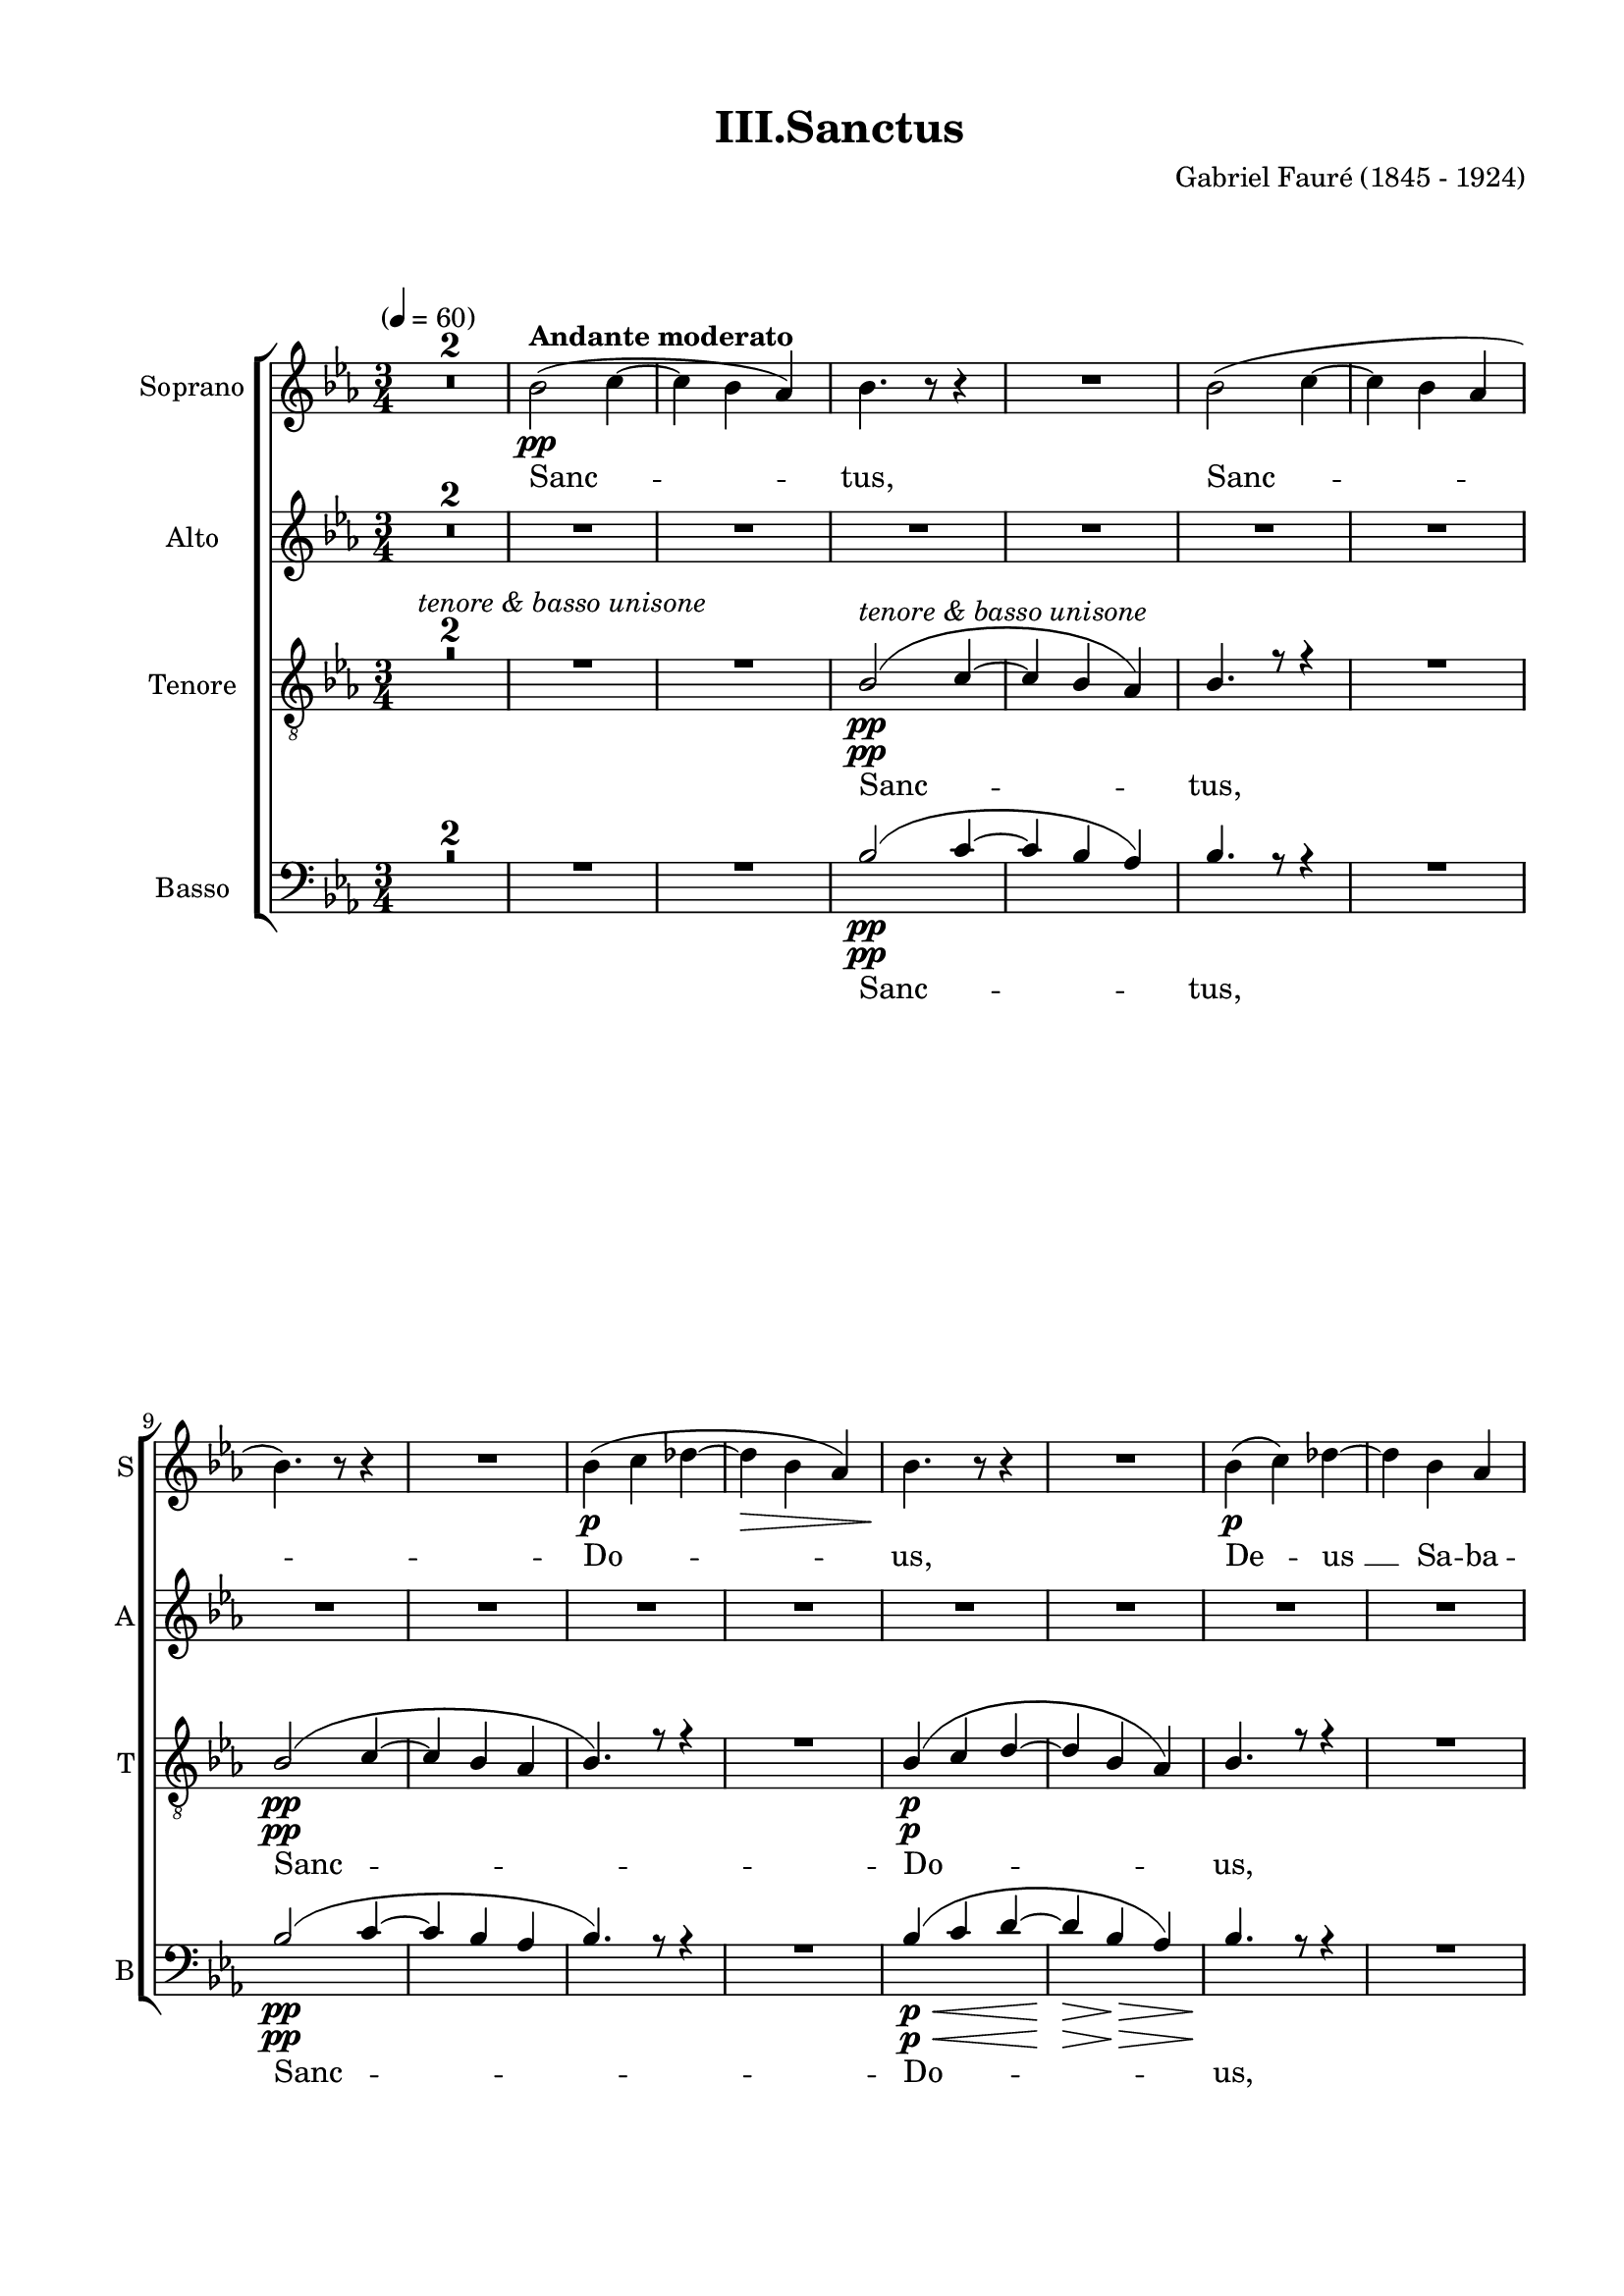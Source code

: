 
\version "2.16.2"
% automatically converted by musicxml2ly from scoretmp.xml

\header {
    encodingsoftware = "Finale 2011 for Windows"
    encodingdate = "2013-12-22"
    composer = "Gabriel Fauré (1845 - 1924)"
    title = "III.Sanctus"
    }

#(set-global-staff-size 18.313331811)
\paper {
    paper-width = 21.0\cm
    paper-height = 29.7\cm
    top-margin = 1.27\cm
    bottom-margin = 1.27\cm
    left-margin = 2.0\cm
    right-margin = 1.27\cm
    between-system-space = 1.35\cm
    page-top-space = 0.53\cm
    }
\layout {
    \context { \Score
        skipBars = ##t
        autoBeaming = ##f
        }
    }
PartPOneVoiceOne =  \relative bes' {
    \clef "treble" \key es \major \time 3/4 | % 1
    \tempo "" 4=60 R2.*2 | % 3
    bes2 ^\markup{ \bold {Andante moderato} } \pp ( c4 ~ | % 4
    c4 bes4 as4 ) | % 5
    bes4. r8 r4 | % 6
    R2. | % 7
    bes2 ( c4 ~ | % 8
    c4 bes4 as4 \break | % 9
    bes4. ) r8 r4 | \barNumberCheck #10
    R2. | % 11
    bes4 \p ( c4 des4 ~ | % 12
    des4 \> bes4 as4 ) | % 13
    bes4. \! r8 r4 | % 14
    R2. | % 15
    bes4 \p ( c4 ) des4 ~ | % 16
    des4 bes4 as4 \pageBreak | % 17
    bes4. r8 r4 | % 18
    R2. | % 19
    bes4 \p ( c4 ) d4 | \barNumberCheck #20
    f4. e8 d4 | % 21
    d2 ( c4 ) | % 22
    d2 ~ d8 r8 | % 23
    R2.*2 \break | % 25
    R2.*2 | % 27
    bes4 ^\markup{ \italic {sempre dolce} } ( bes4 es4 | % 28
    es4 d4 c4 | % 29
    bes2. | \barNumberCheck #30
    bes2. ) | % 31
    R2.*3 \break | % 34
    R2. | % 35
    bes4 ( c4 des4 | % 36
    f4. es8 ) des4 | % 37
    des2 ( c4 ) | % 38
    bes2. | % 39
    bes4 ^\markup{ \italic {poco a poco crescendo} } ( c4 d4 |
    \barNumberCheck #40
    es4 f4 ) g4 | % 41
    es2 ( d4 ) | % 42
    es2 \f r4 \pageBreak | % 43
    R2.*4 | % 47
    r2 \ff r8 es8 | % 48
    es2 ^> es4 | % 49
    as,4 ( bes4 ) c4 | \barNumberCheck #50
    es2 ^\markup{ \italic {dim.} } es4 \break | % 51
    as,4 ( bes4 ) c4 | % 52
    es2. \p | % 53
    es2 \pp r4 | % 54
    g,2. \pp | % 55
    g2. ~ | % 56
    g2. | % 57
    R2.*6 \bar "|."
    }

PartPOneVoiceOneLyricsOne =  \lyricmode { Sanc -- "tus," Sanc -- Do --
    "us," De -- "us " __ Sa -- ba -- "oth." Sanc -- "tus," Do -- mi --
    nus De -- "us. " __ Ple -- Ho -- ex -- cel -- "sis." Ho -- ex -- cel
    -- "sis." Ho -- san -- na "in " __ ex -- cel -- "sis," "in " __ ex
    -- cel -- "sis." Sanc -- "tus. " __ }
PartPTwoVoiceOne =  \relative es' {
    \clef "treble" \key es \major \time 3/4 R2.*8 \break | % 9
    R2.*2 | % 11
    R2.*5 | % 16
    R2. \pageBreak | % 17
    R2.*3 | \barNumberCheck #20
    R2.*5 \break | % 25
    R2.*9 \break | % 34
    R2.*9 \pageBreak | % 43
    R2.*8 \break | % 51
    R2.*3 | % 54
    es2. \< \! \< \! \> \! \< \! \> \! \pp | % 55
    es2. ~ | % 56
    es2. | % 57
    R2.*6 \bar "|."
    }

PartPTwoVoiceOneLyricsOne =  \lyricmode { Sanc -- "tus. " __ }
PartPThreeVoiceOne =  \relative bes {
    \clef "treble_8" \key es \major \time 3/4 | % 1
    R2.*4 | % 5
    bes2 ^\markup{ \italic {tenore & basso unisone} } \pp ( c4 ~ | % 6
    c4 bes4 as4 ) | % 7
    bes4. r8 r4 | % 8
    R2. \break | % 9
    bes2 \pp ( c4 ~ | \barNumberCheck #10
    c4 bes4 as4 | % 11
    bes4. ) r8 r4 | % 12
    R2. | % 13
    bes4 \p ( c4 d4 ~ | % 14
    d4 bes4 as4 ) | % 15
    bes4. r8 r4 | % 16
    R2. \pageBreak | % 17
    bes4 \pp \< ( c4 ) d4 ~ | % 18
    d4 \! \> bes4 as4 | % 19
    bes4. \! r8 r4 | \barNumberCheck #20
    R2.*3 | % 23
    a2 ( b4 ~ | % 24
    b4 a4 g4 \break | % 25
    a2 ~ a8 [ a8 ] | % 26
    bes2. ) | % 27
    R2.*4 | % 31
    bes4. ^\markup{ \italic {sempre dolce} } ( bes8 es4 | % 32
    es4 d4 c4 | % 33
    bes2. \break | % 34
    bes2. ) | % 35
    R2.*8 \pageBreak | % 43
    r4 \ff r4 r8 es8 | % 44
    es2 ^> es4 | % 45
    as,4 ( bes4 ) c4 | % 46
    es2 es4 | % 47
    as,4 ^\markup{ \italic {sempre} } \ff ( bes4 ) c4 | % 48
    es2. | % 49
    es4. r8 r4 | \barNumberCheck #50
    R2. \break | % 51
    R2.*2 | % 53
    bes2. \pp ^\markup{ \italic {divisi} } ~ | % 54
    bes2. | % 55
    bes2. ~ | % 56
    bes2. | % 57
    R2.*6 \bar "|."
    }

PartPThreeVoiceOneLyricsOne =  \lyricmode { Sanc -- "tus," Sanc -- Do --
    "us," De -- "us " __ Sa -- ba -- "oth." De -- Glo -- Ho -- san -- na
    in -- ex -- cel -- "sis," in -- ex -- cel -- "sis." Sanc -- "tus. "
    __ }
PartPThreeVoiceTwo =  \relative g {
    \clef "treble_8" \key es \major \time 3/4 | % 1
    s1*3 ^\markup{ \italic {tenore & basso unisone} } | % 5
    s1*3 \pp \break | % 9
    s1*3 \pp | % 13
    s1*3 \p \pageBreak | % 17
    s2. \pp \< | % 18
    s2. \! \> s2*9 \! \break s2*9 | % 31
    s4*9 ^\markup{ \italic {sempre dolce} } \break s4*27 \pageBreak | % 43
    s1*3 \ff | % 47
    s1*3 ^\markup{ \italic {sempre} } \ff \break s1. | % 53
    g2. \pp ^\markup{ \italic {divisi} } ~ | % 54
    g2. | % 55
    g2. ~ | % 56
    g2. s2*9 \bar "|."
    }

PartPThreeVoiceTwoLyricsOne =  \lyricmode { Sanc -- "tus. " __ }
PartPFourVoiceOne =  \relative bes {
    \clef "bass" \key es \major \time 3/4 R2.*4 | % 5
    bes2 \pp ( c4 ~ | % 6
    c4 bes4 as4 ) | % 7
    bes4. r8 r4 | % 8
    R2. \break | % 9
    bes2 \pp ( c4 ~ | \barNumberCheck #10
    c4 bes4 as4 | % 11
    bes4. ) r8 r4 | % 12
    R2. | % 13
    bes4 \p \< \< ( c4 d4 ~ | % 14
    d4 \! \! \> bes4 \> as4 ) | % 15
    bes4. \! r8 \! r4 | % 16
    R2. \pageBreak | % 17
    bes4 \pp \< ( c4 ) d4 ~ | % 18
    d4 \! \> bes4 as4 | % 19
    bes4. \! r8 r4 | \barNumberCheck #20
    R2.*3 | % 23
    a2 ( b4 ~ | % 24
    b4 a4 g4 \break | % 25
    a2 ~ a8 [ a8 ] | % 26
    bes2. ) | % 27
    R2.*4 | % 31
    bes4. ^\markup{ \italic {sempre dolce} } ( bes8 es4 | % 32
    es4 d4 c4 | % 33
    bes2. \break | % 34
    bes2. ) | % 35
    R2.*8 \pageBreak | % 43
    r4 \ff r4 r8 es8 | % 44
    es2 ^> es4 | % 45
    as,4 ( bes4 ) c4 | % 46
    es2 es4 | % 47
    as,4 ^\markup{ \italic {sempre} } \ff ( bes4 ) c4 | % 48
    es2. | % 49
    es4. r8 r4 | \barNumberCheck #50
    R2. \break | % 51
    R2.*2 | % 53
    es,2. \pp ^\markup{ \italic {divisi} } ~ | % 54
    es2. | % 55
    es2. ~ | % 56
    es2. | % 57
    R2.*6 \bar "|."
    }

PartPFourVoiceOneLyricsOne =  \lyricmode { Sanc -- "tus," Sanc -- Do --
    "us," De -- "us " __ Sa -- ba -- "oth." De -- Glo -- Ho -- san -- na
    in -- ex -- cel -- "sis," in -- ex -- cel -- "sis." Sanc -- "tus. "
    __ }
PartPFourVoiceTwo =  \relative bes, {
    \clef "bass" \key es \major \time 3/4 s1*3 | % 5
    s1*3 \pp \break | % 9
    s1*3 \pp | % 13
    s2. \p \< \< | % 14
    s4 \! \! \> s2 \> | % 15
    s4. \! s8*9 \! \pageBreak | % 17
    s2. \pp \< | % 18
    s2. \! \> s2*9 \! \break s2*9 | % 31
    s4*9 ^\markup{ \italic {sempre dolce} } \break s4*27 \pageBreak | % 43
    s1*3 \ff | % 47
    s1*3 ^\markup{ \italic {sempre} } \ff \break s1. | % 53
    bes2. \pp ^\markup{ \italic {divisi} } ~ | % 54
    bes2. | % 55
    bes2. ~ | % 56
    bes2. s2*9 \bar "|."
    }

PartPFourVoiceTwoLyricsOne =  \lyricmode { Sanc -- "tus. " __ }

% The score definition
\score {
    <<
        \new StaffGroup \with { \override SpanBar #'transparent = ##t }
        <<
            \new Staff <<
                \set Staff.instrumentName = "Soprano"
                \set Staff.shortInstrumentName = "S"
                \context Staff << 
                    \context Voice = "PartPOneVoiceOne" { \PartPOneVoiceOne }
                    \new Lyrics \lyricsto "PartPOneVoiceOne" \PartPOneVoiceOneLyricsOne
                    >>
                >>
            \new Staff <<
                \set Staff.instrumentName = "Alto"
                \set Staff.shortInstrumentName = "A"
                \context Staff << 
                    \context Voice = "PartPTwoVoiceOne" { \PartPTwoVoiceOne }
                    \new Lyrics \lyricsto "PartPTwoVoiceOne" \PartPTwoVoiceOneLyricsOne
                    >>
                >>
            \new Staff <<
                \set Staff.instrumentName = "Tenore"
                \set Staff.shortInstrumentName = "T"
                \context Staff << 
                    \context Voice = "PartPThreeVoiceOne" { \voiceOne \PartPThreeVoiceOne }
                    \new Lyrics \lyricsto "PartPThreeVoiceOne" \PartPThreeVoiceOneLyricsOne
                    \context Voice = "PartPThreeVoiceTwo" { \voiceTwo \PartPThreeVoiceTwo }
                    \new Lyrics \lyricsto "PartPThreeVoiceTwo" \PartPThreeVoiceTwoLyricsOne
                    >>
                >>
            \new Staff <<
                \set Staff.instrumentName = "Basso"
                \set Staff.shortInstrumentName = "B"
                \context Staff << 
                    \context Voice = "PartPFourVoiceOne" { \voiceOne \PartPFourVoiceOne }
                    \new Lyrics \lyricsto "PartPFourVoiceOne" \PartPFourVoiceOneLyricsOne
                    \context Voice = "PartPFourVoiceTwo" { \voiceTwo \PartPFourVoiceTwo }
                    \new Lyrics \lyricsto "PartPFourVoiceTwo" \PartPFourVoiceTwoLyricsOne
                    >>
                >>
            
            >>
        
        >>
    \layout {}
    % To create MIDI output, uncomment the following line:
    %  \midi {}
    }

